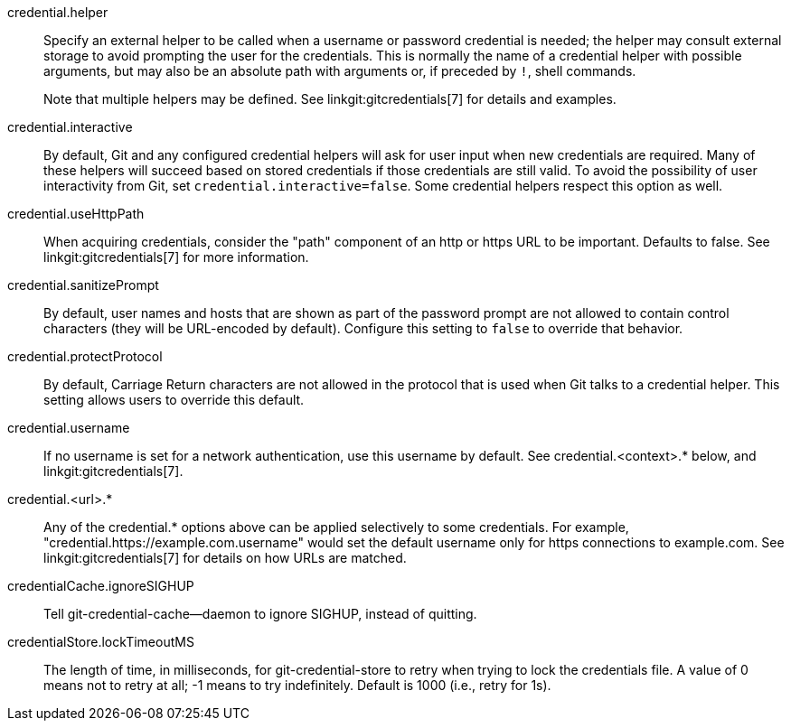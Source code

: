 credential.helper::
	Specify an external helper to be called when a username or
	password credential is needed; the helper may consult external
	storage to avoid prompting the user for the credentials. This is
	normally the name of a credential helper with possible
	arguments, but may also be an absolute path with arguments or, if
	preceded by `!`, shell commands.
+
Note that multiple helpers may be defined. See linkgit:gitcredentials[7]
for details and examples.

credential.interactive::
	By default, Git and any configured credential helpers will ask for
	user input when new credentials are required. Many of these helpers
	will succeed based on stored credentials if those credentials are
	still valid. To avoid the possibility of user interactivity from
	Git, set `credential.interactive=false`. Some credential helpers
	respect this option as well.

credential.useHttpPath::
	When acquiring credentials, consider the "path" component of an http
	or https URL to be important. Defaults to false. See
	linkgit:gitcredentials[7] for more information.

credential.sanitizePrompt::
	By default, user names and hosts that are shown as part of the
	password prompt are not allowed to contain control characters (they
	will be URL-encoded by default). Configure this setting to `false` to
	override that behavior.

credential.protectProtocol::
	By default, Carriage Return characters are not allowed in the protocol
	that is used when Git talks to a credential helper. This setting allows
	users to override this default.

credential.username::
	If no username is set for a network authentication, use this username
	by default. See credential.<context>.* below, and
	linkgit:gitcredentials[7].

credential.<url>.*::
	Any of the credential.* options above can be applied selectively to
	some credentials. For example, "credential.https://example.com.username"
	would set the default username only for https connections to
	example.com. See linkgit:gitcredentials[7] for details on how URLs are
	matched.

credentialCache.ignoreSIGHUP::
	Tell git-credential-cache--daemon to ignore SIGHUP, instead of quitting.

credentialStore.lockTimeoutMS::
	The length of time, in milliseconds, for git-credential-store to retry
	when trying to lock the credentials file. A value of 0 means not to retry at
	all; -1 means to try indefinitely. Default is 1000 (i.e., retry for
	1s).
